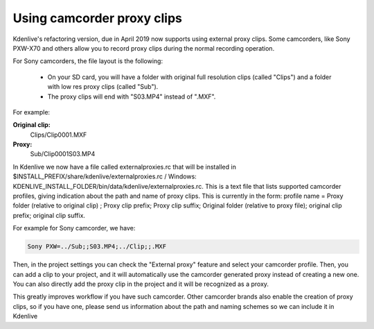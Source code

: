 .. meta::
   :description: Editing in Kdenlive video editor
   :keywords: KDE, Kdenlive, useful information, import external proxy clips, editing, documentation, user manual, video editor, open source, free, learn, easy


.. metadata-placeholder

   :authors: - Eugen Mohr
             
   :license: Creative Commons License SA 4.0

.. moved from https://community.kde.org/Kdenlive/Development/externalProxy

..
  Copy/paste from EXCEL sheet direct into the online converter.
  Grid tables online converter: https://www.tablesgenerator.com/text_tables 
  On top of the converter click on tab "text"
  On the bottom set "to reStructuredText syntax". Now the table header line is bold.
   

.. _using_camcorder_proxy_clips:

Using camcorder proxy clips
===========================

.. versionadded:: 19.04

Kdenlive's refactoring version, due in April 2019 now supports using external proxy clips. Some camcorders, like Sony PXW-X70 and others allow you to record proxy clips during the normal recording operation.

For Sony camcorders, the file layout is the following:

   - On your SD card, you will have a folder with original full resolution clips (called "Clips") and a folder with low res proxy clips (called "Sub").
   - The proxy clips will end with "S03.MP4" instead of ".MXF".

For example: 

**Original clip:**
   Clips/Clip0001.MXF
**Proxy:**
   Sub/Clip0001S03.MP4

In Kdenlive we now have a file called externalproxies.rc that will be installed in $INSTALL_PREFIX/share/kdenlive/externalproxies.rc / Windows: KDENLIVE_INSTALL_FOLDER/bin/data/kdenlive/externalproxies.rc. This is a text file that lists supported camcorder profiles, giving indication about the path and name of proxy clips. This is currently in the form: profile name = Proxy folder (relative to original clip) ; Proxy clip prefix; Proxy clip suffix; Original folder (relative to proxy file); original clip prefix; original clip suffix.

For example for Sony camcorder, we have: 

.. code-block::

   Sony PXW=../Sub;;S03.MP4;../Clip;;.MXF

Then, in the project settings you can check the "External proxy" feature and select your camcorder profile. Then, you can add a clip to your project, and it will automatically use the camcorder generated proxy instead of creating a new one. You can also directly add the proxy clip in the project and it will be recognized as a proxy.

This greatly improves workflow if you have such camcorder. Other camcorder brands also enable the creation of proxy clips, so if you have one, please send us information about the path and naming schemes so we can include it in Kdenlive 